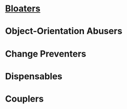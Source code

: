 * [[file:01-Bloaters.org][Bloaters]]
* Object-Orientation Abusers
* Change Preventers
* Dispensables
* Couplers